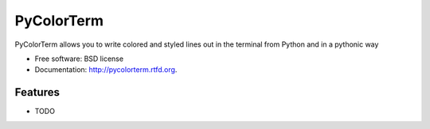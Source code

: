 ===============================
PyColorTerm
===============================

.. image:: https://badge.fury.io/py/pycolorterm.png
    :target: http://badge.fury.io/py/pycolorterm
    
.. image:: https://travis-ci.org/dnmellen/pycolorterm.png?branch=master
        :target: https://travis-ci.org/dnmellen/pycolorterm

.. image:: https://pypip.in/d/pycolorterm/badge.png
        :target: https://crate.io/packages/pycolorterm?version=latest


PyColorTerm allows you to write colored and styled lines out in the terminal from Python and in a pythonic way

* Free software: BSD license
* Documentation: http://pycolorterm.rtfd.org.

Features
--------

* TODO